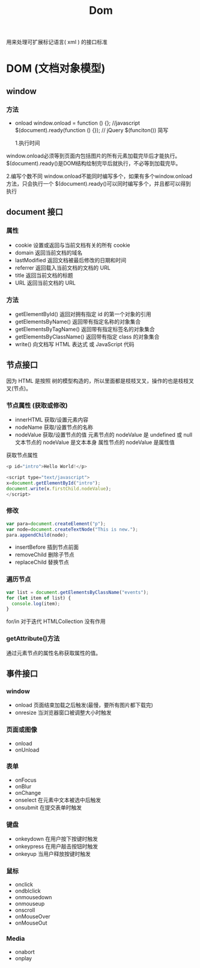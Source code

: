 #+TITLE: Dom
#+TAGS[]:
#+CATEGORIES[]:
#+DRAFT: false

用来处理可扩展标记语言( xml ) 的接口标准

* DOM (文档对象模型)
** window  
*** 方法 
   - onload
      window.onload = function () {};  //javascript
      $(document).ready(function () {}); // jQuery  $(funciton()) 简写

    1.执行时间 
   window.onload必须等到页面内包括图片的所有元素加载完毕后才能执行。 
   $(document).ready()是DOM结构绘制完毕后就执行，不必等到加载完毕。  

   2.编写个数不同 
   window.onload不能同时编写多个，如果有多个window.onload方法，只会执行一个 
   $(document).ready()可以同时编写多个，并且都可以得到执行 
   
** document  接口
*** 属性
    - cookie        设置或返回与当前文档有关的所有 cookie 
    - domain        返回当前文档的域名                    
    - lastModified  返回文档被最后修改的日期和时间        
    - referrer      返回载入当前文档的文档的 URL          
    - title         返回当前文档的标题                    
    - URL           返回当前文档的 URL                    
*** 方法
    - getElementById()          返回对拥有指定 id 的第一个对象的引用                                        
    - getElementsByName()       返回带有指定名称的对象集合 	                                               
    - getElementsByTagName()    返回带有指定标签名的对象集合                                                
    - getElementsByClassName()  返回带有指定 class 的对象集合                                               
    - write()                   向文档写 HTML 表达式 或 JavaScript 代码                                     
** 节点接口
   因为 HTML 是按照 树的模型构造的，所以里面都是枝枝叉叉，操作的也是枝枝叉叉(节点)。
*** 节点属性 (获取或修改)
    - innerHTML  获取/设置元素内容   
    - nodeName   获取/设置节点的名称 
    - nodeValue  获取/设置节点的值   
         元素节点的 nodeValue 是 undefined 或 null
        文本节点的 nodeValue 是文本本身
        属性节点的 nodeValue 是属性值
        

    获取节点属性
    #+begin_src js
      <p id="intro">Hello World!</p>
  
      <script type="text/javascript">
      x=document.getElementById("intro");
      document.write(x.firstChild.nodeValue);
      </script>
    #+end_src
*** 修改
    #+begin_src js
      var para=document.createElement("p");
      var node=document.createTextNode("This is new.");
      para.appendChild(node);
    #+end_src
    
    - insertBefore 插到节点前面
    - removeChild 删除子节点
    - replaceChild 替换节点

*** 遍历节点
    #+begin_src js
          var list = document.getElementsByClassName("events");
          for (let item of list) {
            console.log(item);
          }
    #+end_src

    for/in 对于迭代 HTMLCollection 没有作用
*** getAttribute()方法
    通过元素节点的属性名称获取属性的值。
** 事件接口
*** window 
    - onload    页面结束加载之后触发(最慢，要所有图片都下载完)    
    - onresize  当浏览器窗口被调整大小时触发                     
*** 页面或图像
    - onload 
    - onUnload
*** 表单
    - onFocus
    - onBlur 
    - onChange
    - onselect      在元素中文本被选中后触发            
    - onsubmit     在提交表单时触发                   
*** 键盘
    - onkeydown   在用户按下按键时触发 
    - onkeypress  在用户敲击按钮时触发 
    - onkeyup     当用户释放按键时触发 
*** 鼠标
    - onclick
    - ondblclick
    - onmousedown
    - onmouseup 
    - onscroll
    - onMouseOver 
    - onMouseOut
*** Media 
    - onabort
    - onplay
